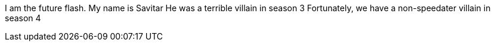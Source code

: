 I am the future flash.
My name is Savitar
He was a terrible villain in season 3
Fortunately, we have a non-speedater villain in season 4
